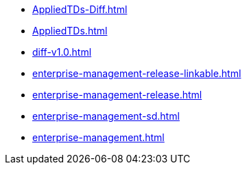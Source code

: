 * https://commoncriteria.github.io/enterprise-management/main/AppliedTDs-Diff.html[AppliedTDs-Diff.html]
* https://commoncriteria.github.io/enterprise-management/main/AppliedTDs.html[AppliedTDs.html]
* https://commoncriteria.github.io/enterprise-management/main/diff-v1.0.html[diff-v1.0.html]
* https://commoncriteria.github.io/enterprise-management/main/enterprise-management-release-linkable.html[enterprise-management-release-linkable.html]
* https://commoncriteria.github.io/enterprise-management/main/enterprise-management-release.html[enterprise-management-release.html]
* https://commoncriteria.github.io/enterprise-management/main/enterprise-management-sd.html[enterprise-management-sd.html]
* https://commoncriteria.github.io/enterprise-management/main/enterprise-management.html[enterprise-management.html]
